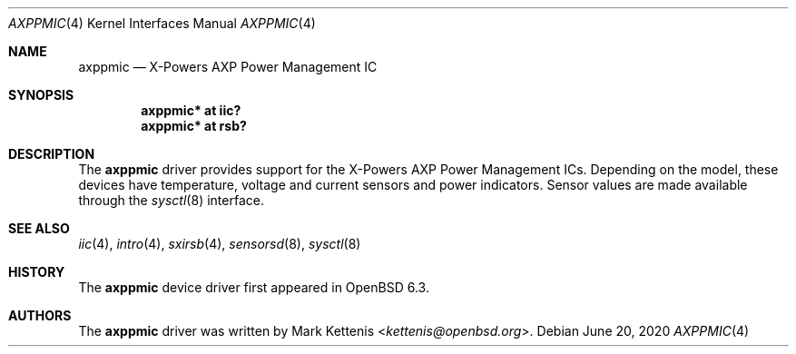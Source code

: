 .\"	$OpenBSD: axppmic.4,v 1.3 2020/06/20 21:16:14 jmc Exp $
.\"
.\" Copyright (c) 2018 Jonathan Gray <jsg@openbsd.org>
.\"
.\" Permission to use, copy, modify, and distribute this software for any
.\" purpose with or without fee is hereby granted, provided that the above
.\" copyright notice and this permission notice appear in all copies.
.\"
.\" THE SOFTWARE IS PROVIDED "AS IS" AND THE AUTHOR DISCLAIMS ALL WARRANTIES
.\" WITH REGARD TO THIS SOFTWARE INCLUDING ALL IMPLIED WARRANTIES OF
.\" MERCHANTABILITY AND FITNESS. IN NO EVENT SHALL THE AUTHOR BE LIABLE FOR
.\" ANY SPECIAL, DIRECT, INDIRECT, OR CONSEQUENTIAL DAMAGES OR ANY DAMAGES
.\" WHATSOEVER RESULTING FROM LOSS OF USE, DATA OR PROFITS, WHETHER IN AN
.\" ACTION OF CONTRACT, NEGLIGENCE OR OTHER TORTIOUS ACTION, ARISING OUT OF
.\" OR IN CONNECTION WITH THE USE OR PERFORMANCE OF THIS SOFTWARE.
.\"
.Dd $Mdocdate: June 20 2020 $
.Dt AXPPMIC 4
.Os
.Sh NAME
.Nm axppmic
.Nd X-Powers AXP Power Management IC
.Sh SYNOPSIS
.Cd "axppmic* at iic?"
.Cd "axppmic* at rsb?"
.Sh DESCRIPTION
The
.Nm
driver provides support for the X-Powers AXP Power Management ICs.
Depending on the model, these devices have temperature, voltage and
current sensors and power indicators.
Sensor values are made available through the
.Xr sysctl 8
interface.
.Sh SEE ALSO
.Xr iic 4 ,
.Xr intro 4 ,
.Xr sxirsb 4 ,
.Xr sensorsd 8 ,
.Xr sysctl 8
.Sh HISTORY
The
.Nm
device driver first appeared in
.Ox 6.3 .
.Sh AUTHORS
.An -nosplit
The
.Nm
driver was written by
.An Mark Kettenis Aq Mt kettenis@openbsd.org .
